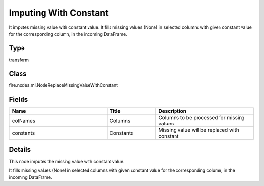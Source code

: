 Imputing With Constant
=========== 

It imputes missing value with constant value. It fills missing values (None) in selected columns with given constant value for the corresponding column, in the incoming DataFrame.

Type
--------- 

transform

Class
--------- 

fire.nodes.ml.NodeReplaceMissingValueWithConstant

Fields
--------- 

.. list-table::
      :widths: 10 5 10
      :header-rows: 1

      * - Name
        - Title
        - Description
      * - colNames
        - Columns
        - Columns to be processed for missing values
      * - constants
        - Constants
        - Missing value will be replaced with constant


Details
-------


This node imputes the missing value with constant value.

It fills missing values (None) in selected columns with given constant value for the corresponding column, in the incoming DataFrame.


